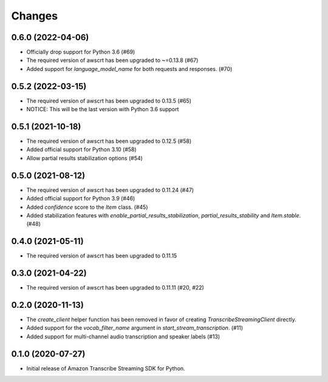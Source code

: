 Changes
=======

0.6.0 (2022-04-06)
------------------

* Officially drop support for Python 3.6 (#69)

* The required version of awscrt has been upgraded to ~=0.13.8 (#67)

* Added support for `language_model_name` for both requests and responses. (#70)


0.5.2 (2022-03-15)
------------------

* The required version of awscrt has been upgraded to 0.13.5 (#65)

* NOTICE: This will be the last version with Python 3.6 support


0.5.1 (2021-10-18)
------------------

* The required version of awscrt has been upgraded to 0.12.5 (#58)

* Added official support for Python 3.10 (#58)

* Allow partial results stabilization options (#54)


0.5.0 (2021-08-12)
------------------

* The required version of awscrt has been upgraded to 0.11.24 (#47)

* Added official support for Python 3.9 (#46)

* Added `confidence` score to the `Item` class. (#45)

* Added stabilization features with `enable_partial_results_stabilization`,
  `partial_results_stability` and `Item.stable`. (#48)


0.4.0 (2021-05-11)
------------------

* The required version of awscrt has been upgraded to 0.11.15


0.3.0 (2021-04-22)
------------------

* The required version of awscrt has been upgraded to 0.11.11 (#20, #22)


0.2.0 (2020-11-13)
-----------------

* The `create_client` helper function has been removed in favor of
  creating `TranscribeStreamingClient` directly.

* Added support for the `vocab_filter_name` argument in
  `start_stream_transcription`. (#11)

* Added support for multi-channel audio transcription and speaker labels (#13)


0.1.0 (2020-07-27)
-------------------

* Initial release of Amazon Transcribe Streaming SDK for Python.
